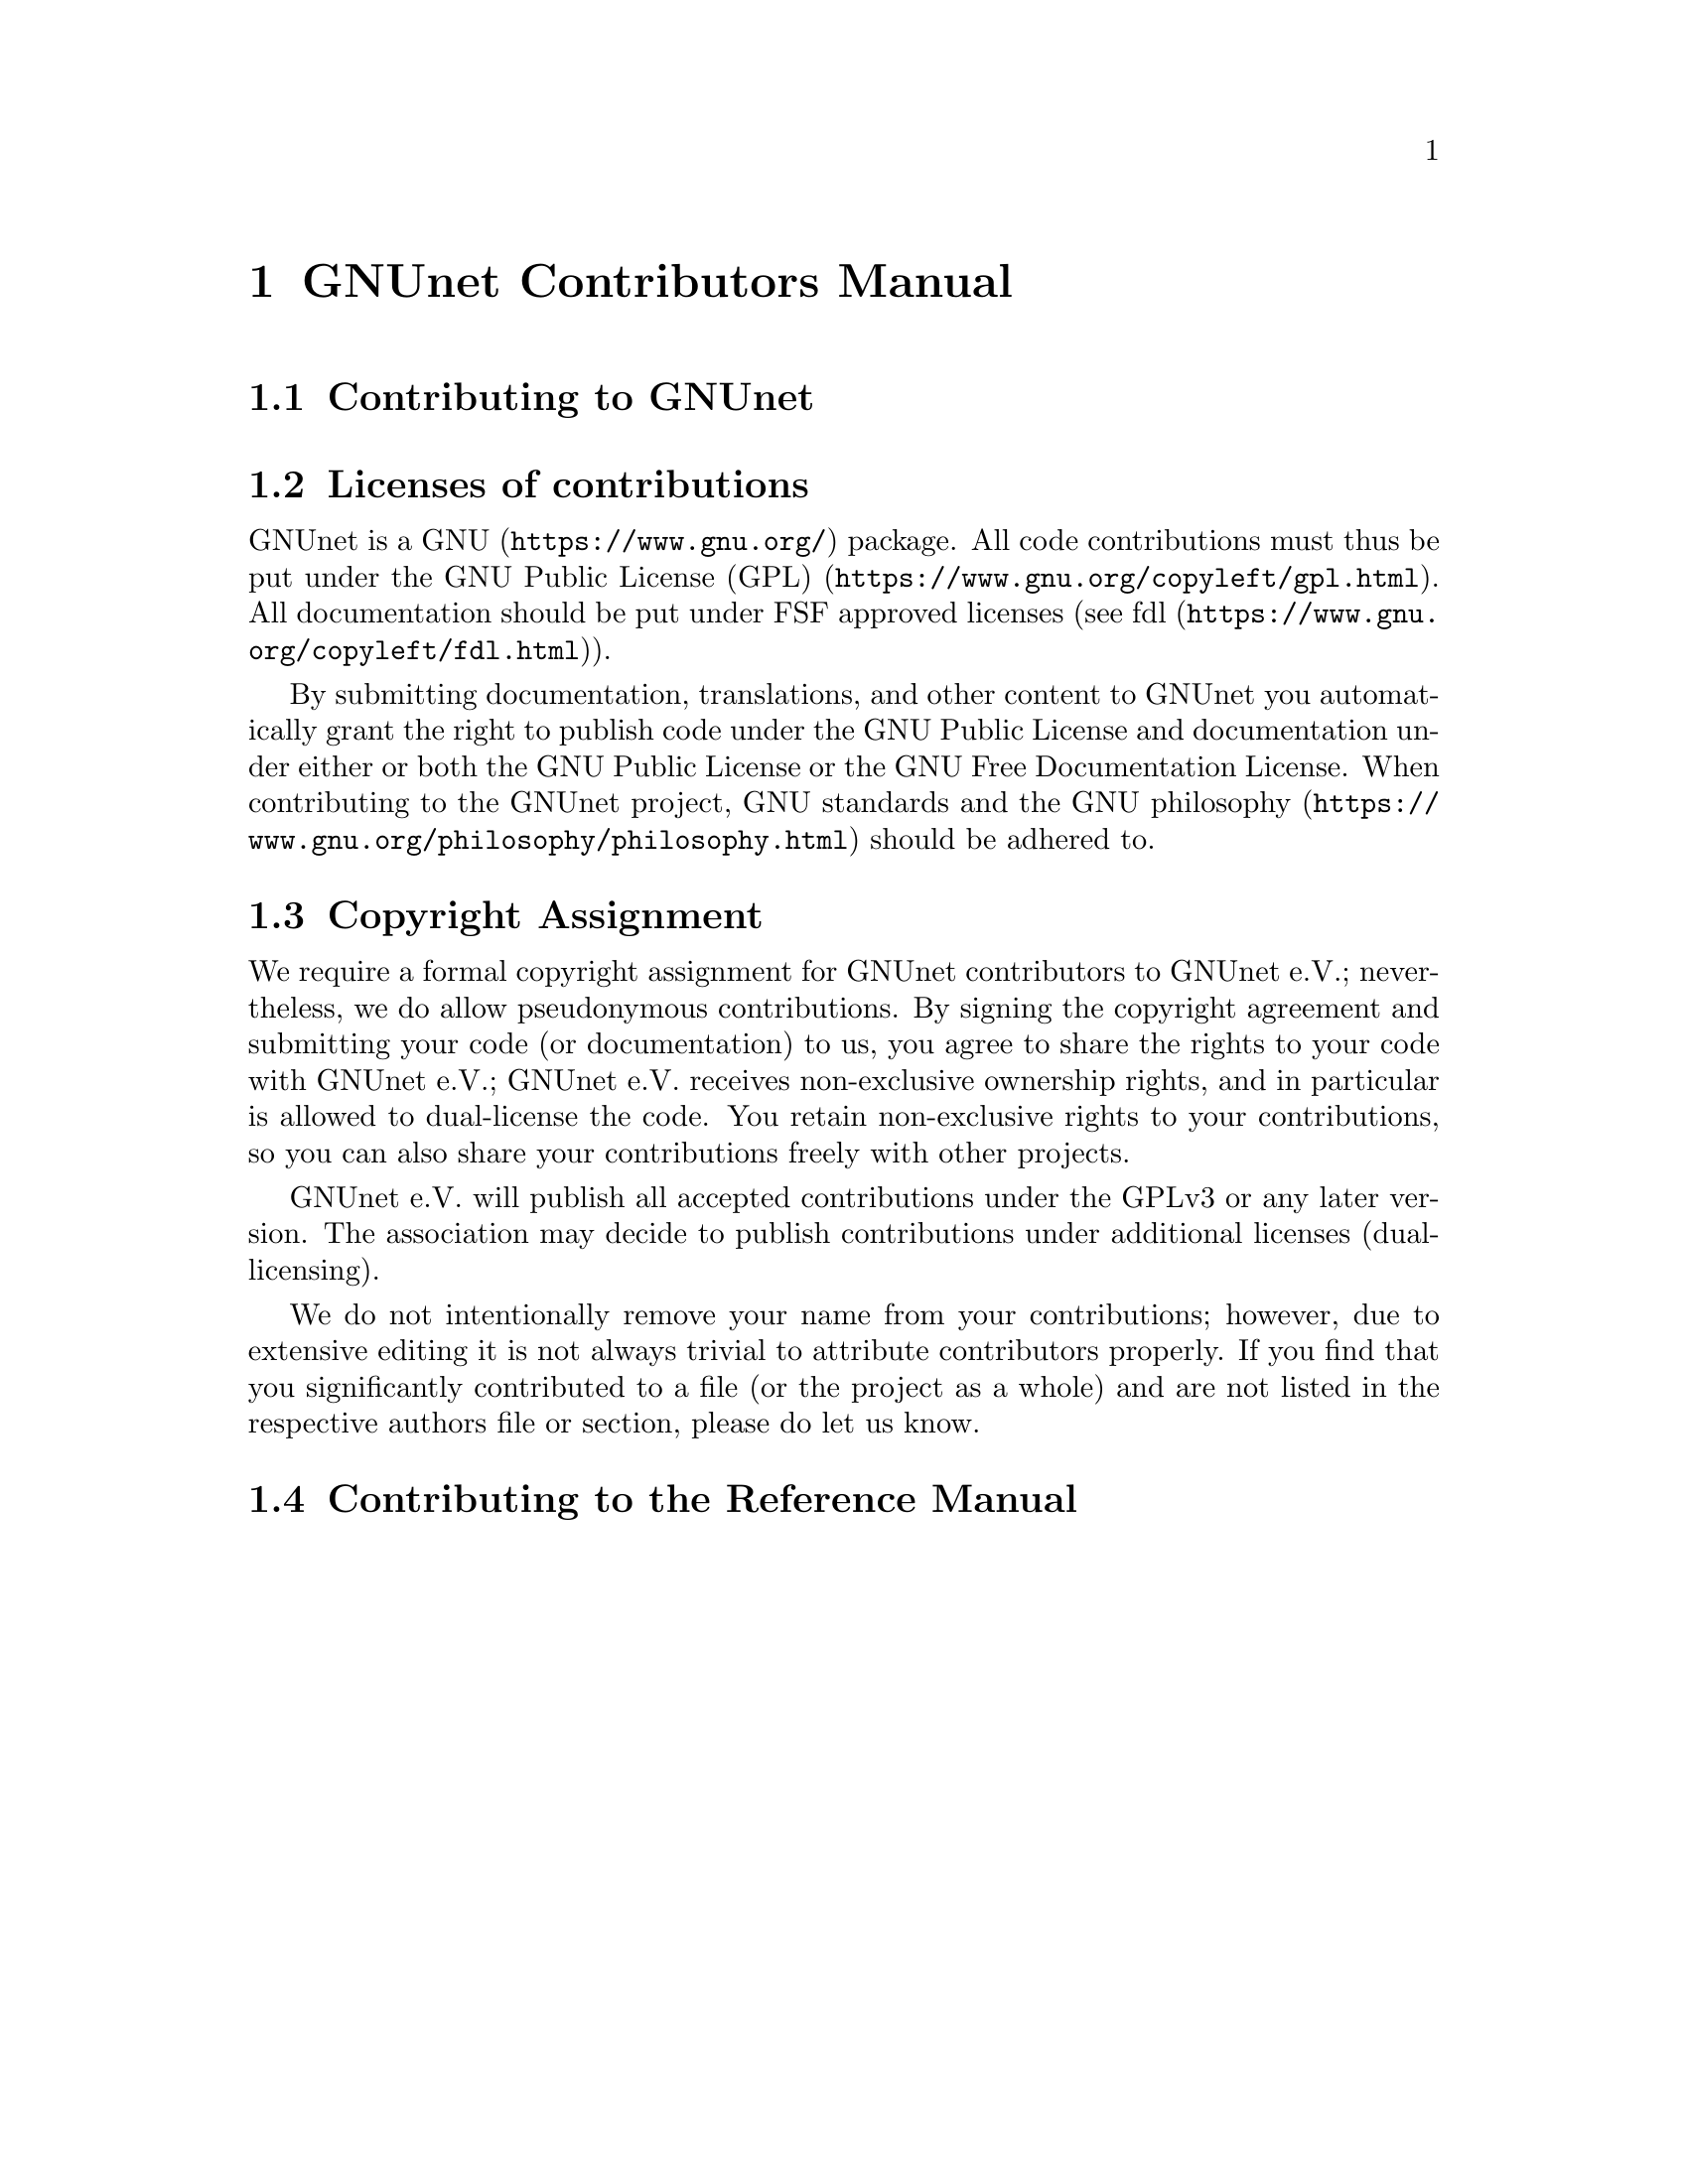 @node GNUnet Contributors Manual
@chapter GNUnet Contributors Manual

@menu
* Contributing to GNUnet::
* Licenses of contributions::
* Copyright Assignment::
* Contributing to the Reference Manual::
@end menu

@node Contributing to GNUnet
@section Contributing to GNUnet

@node Licenses of contributions
@section Licenses of contributions

GNUnet is a @uref{https://www.gnu.org/, GNU} package.
All code contributions must thus be put under the
@uref{https://www.gnu.org/copyleft/gpl.html, GNU Public License (GPL)}.
All documentation should be put under FSF approved licenses
(see @uref{https://www.gnu.org/copyleft/fdl.html, fdl}).

By submitting documentation, translations, and other content to GNUnet
you automatically grant the right to publish code under the
GNU Public License and documentation under either or both the
GNU Public License or the GNU Free Documentation License.
When contributing to the GNUnet project, GNU standards and the
@uref{https://www.gnu.org/philosophy/philosophy.html, GNU philosophy}
should be adhered to.

@cindex copyright assignment
@node Copyright Assignment
@section Copyright Assignment
We require a formal copyright assignment for GNUnet contributors
to GNUnet e.V.; nevertheless, we do allow pseudonymous contributions.
By signing the copyright agreement and submitting your code (or
documentation) to us, you agree to share the rights to your code
with GNUnet e.V.; GNUnet e.V. receives non-exclusive ownership
rights, and in particular is allowed to dual-license the code. You
retain non-exclusive rights to your contributions, so you can also
share your contributions freely with other projects.

GNUnet e.V. will publish all accepted contributions under the GPLv3
or any later version. The association may decide to publish
contributions under additional licenses (dual-licensing).

We do not intentionally remove your name from your contributions;
however, due to extensive editing it is not always trivial to
attribute contributors properly. If you find that you significantly
contributed to a file (or the project as a whole) and are not listed
in the respective authors file or section, please do let us know.

@node Contributing to the Reference Manual
@section Contributing to the Reference Manual


